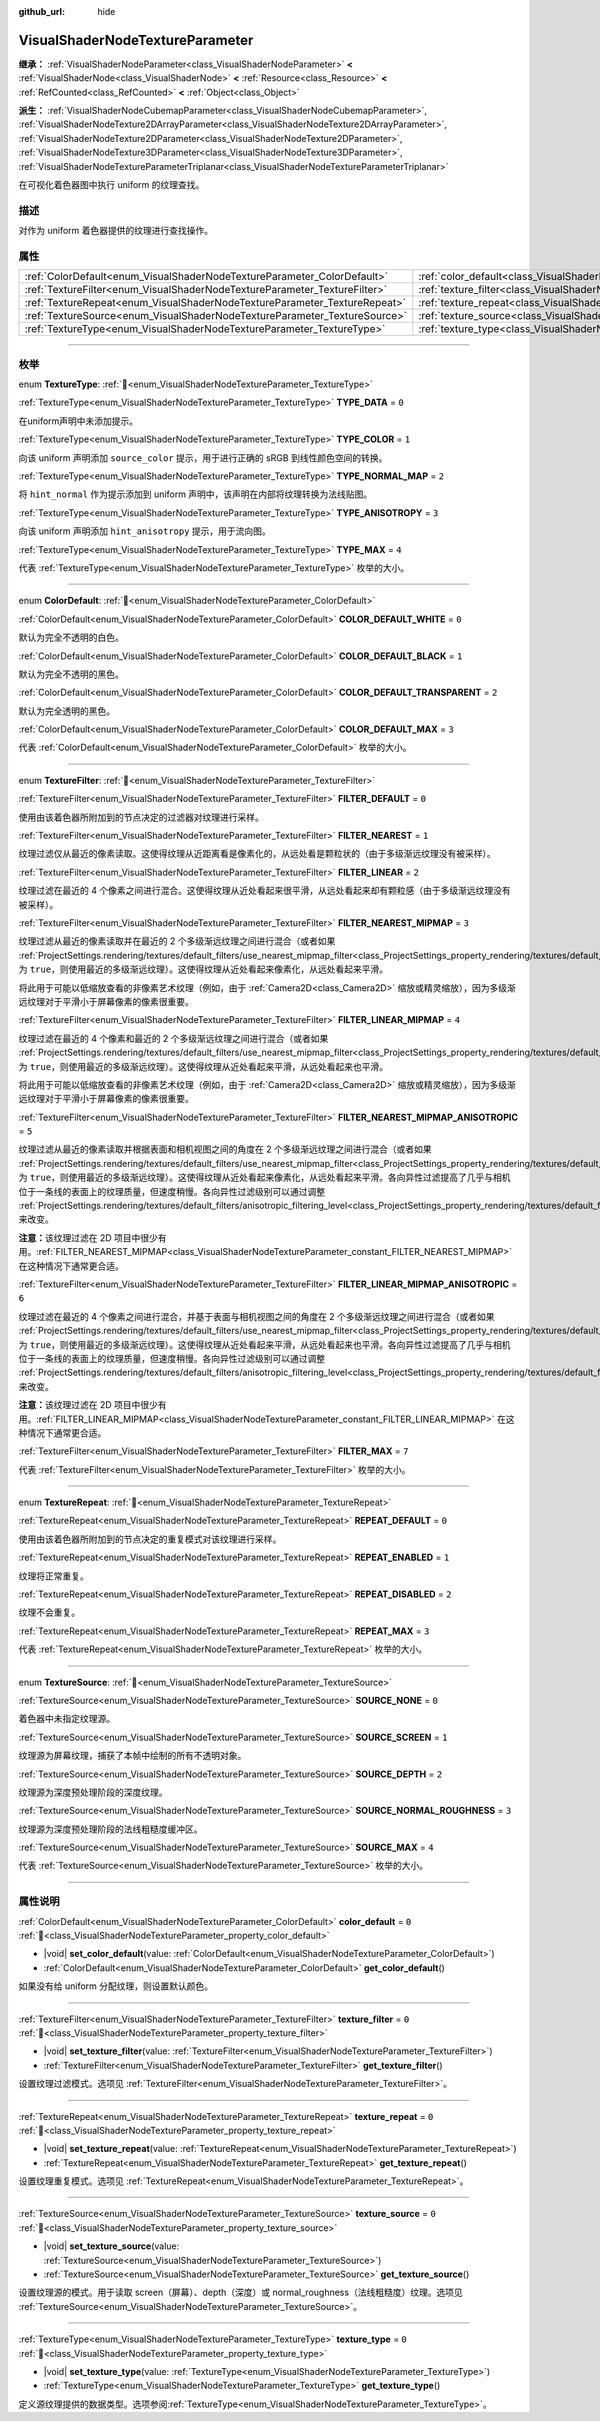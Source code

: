 :github_url: hide

.. DO NOT EDIT THIS FILE!!!
.. Generated automatically from Godot engine sources.
.. Generator: https://github.com/godotengine/godot/tree/4.3/doc/tools/make_rst.py.
.. XML source: https://github.com/godotengine/godot/tree/4.3/doc/classes/VisualShaderNodeTextureParameter.xml.

.. _class_VisualShaderNodeTextureParameter:

VisualShaderNodeTextureParameter
================================

**继承：** :ref:`VisualShaderNodeParameter<class_VisualShaderNodeParameter>` **<** :ref:`VisualShaderNode<class_VisualShaderNode>` **<** :ref:`Resource<class_Resource>` **<** :ref:`RefCounted<class_RefCounted>` **<** :ref:`Object<class_Object>`

**派生：** :ref:`VisualShaderNodeCubemapParameter<class_VisualShaderNodeCubemapParameter>`, :ref:`VisualShaderNodeTexture2DArrayParameter<class_VisualShaderNodeTexture2DArrayParameter>`, :ref:`VisualShaderNodeTexture2DParameter<class_VisualShaderNodeTexture2DParameter>`, :ref:`VisualShaderNodeTexture3DParameter<class_VisualShaderNodeTexture3DParameter>`, :ref:`VisualShaderNodeTextureParameterTriplanar<class_VisualShaderNodeTextureParameterTriplanar>`

在可视化着色器图中执行 uniform 的纹理查找。

.. rst-class:: classref-introduction-group

描述
----

对作为 uniform 着色器提供的纹理进行查找操作。

.. rst-class:: classref-reftable-group

属性
----

.. table::
   :widths: auto

   +---------------------------------------------------------------------------+---------------------------------------------------------------------------------------+-------+
   | :ref:`ColorDefault<enum_VisualShaderNodeTextureParameter_ColorDefault>`   | :ref:`color_default<class_VisualShaderNodeTextureParameter_property_color_default>`   | ``0`` |
   +---------------------------------------------------------------------------+---------------------------------------------------------------------------------------+-------+
   | :ref:`TextureFilter<enum_VisualShaderNodeTextureParameter_TextureFilter>` | :ref:`texture_filter<class_VisualShaderNodeTextureParameter_property_texture_filter>` | ``0`` |
   +---------------------------------------------------------------------------+---------------------------------------------------------------------------------------+-------+
   | :ref:`TextureRepeat<enum_VisualShaderNodeTextureParameter_TextureRepeat>` | :ref:`texture_repeat<class_VisualShaderNodeTextureParameter_property_texture_repeat>` | ``0`` |
   +---------------------------------------------------------------------------+---------------------------------------------------------------------------------------+-------+
   | :ref:`TextureSource<enum_VisualShaderNodeTextureParameter_TextureSource>` | :ref:`texture_source<class_VisualShaderNodeTextureParameter_property_texture_source>` | ``0`` |
   +---------------------------------------------------------------------------+---------------------------------------------------------------------------------------+-------+
   | :ref:`TextureType<enum_VisualShaderNodeTextureParameter_TextureType>`     | :ref:`texture_type<class_VisualShaderNodeTextureParameter_property_texture_type>`     | ``0`` |
   +---------------------------------------------------------------------------+---------------------------------------------------------------------------------------+-------+

.. rst-class:: classref-section-separator

----

.. rst-class:: classref-descriptions-group

枚举
----

.. _enum_VisualShaderNodeTextureParameter_TextureType:

.. rst-class:: classref-enumeration

enum **TextureType**: :ref:`🔗<enum_VisualShaderNodeTextureParameter_TextureType>`

.. _class_VisualShaderNodeTextureParameter_constant_TYPE_DATA:

.. rst-class:: classref-enumeration-constant

:ref:`TextureType<enum_VisualShaderNodeTextureParameter_TextureType>` **TYPE_DATA** = ``0``

在uniform声明中未添加提示。

.. _class_VisualShaderNodeTextureParameter_constant_TYPE_COLOR:

.. rst-class:: classref-enumeration-constant

:ref:`TextureType<enum_VisualShaderNodeTextureParameter_TextureType>` **TYPE_COLOR** = ``1``

向该 uniform 声明添加 ``source_color`` 提示，用于进行正确的 sRGB 到线性颜色空间的转换。

.. _class_VisualShaderNodeTextureParameter_constant_TYPE_NORMAL_MAP:

.. rst-class:: classref-enumeration-constant

:ref:`TextureType<enum_VisualShaderNodeTextureParameter_TextureType>` **TYPE_NORMAL_MAP** = ``2``

将 ``hint_normal`` 作为提示添加到 uniform 声明中，该声明在内部将纹理转换为法线贴图。

.. _class_VisualShaderNodeTextureParameter_constant_TYPE_ANISOTROPY:

.. rst-class:: classref-enumeration-constant

:ref:`TextureType<enum_VisualShaderNodeTextureParameter_TextureType>` **TYPE_ANISOTROPY** = ``3``

向该 uniform 声明添加 ``hint_anisotropy`` 提示，用于流向图。

.. _class_VisualShaderNodeTextureParameter_constant_TYPE_MAX:

.. rst-class:: classref-enumeration-constant

:ref:`TextureType<enum_VisualShaderNodeTextureParameter_TextureType>` **TYPE_MAX** = ``4``

代表 :ref:`TextureType<enum_VisualShaderNodeTextureParameter_TextureType>` 枚举的大小。

.. rst-class:: classref-item-separator

----

.. _enum_VisualShaderNodeTextureParameter_ColorDefault:

.. rst-class:: classref-enumeration

enum **ColorDefault**: :ref:`🔗<enum_VisualShaderNodeTextureParameter_ColorDefault>`

.. _class_VisualShaderNodeTextureParameter_constant_COLOR_DEFAULT_WHITE:

.. rst-class:: classref-enumeration-constant

:ref:`ColorDefault<enum_VisualShaderNodeTextureParameter_ColorDefault>` **COLOR_DEFAULT_WHITE** = ``0``

默认为完全不透明的白色。

.. _class_VisualShaderNodeTextureParameter_constant_COLOR_DEFAULT_BLACK:

.. rst-class:: classref-enumeration-constant

:ref:`ColorDefault<enum_VisualShaderNodeTextureParameter_ColorDefault>` **COLOR_DEFAULT_BLACK** = ``1``

默认为完全不透明的黑色。

.. _class_VisualShaderNodeTextureParameter_constant_COLOR_DEFAULT_TRANSPARENT:

.. rst-class:: classref-enumeration-constant

:ref:`ColorDefault<enum_VisualShaderNodeTextureParameter_ColorDefault>` **COLOR_DEFAULT_TRANSPARENT** = ``2``

默认为完全透明的黑色。

.. _class_VisualShaderNodeTextureParameter_constant_COLOR_DEFAULT_MAX:

.. rst-class:: classref-enumeration-constant

:ref:`ColorDefault<enum_VisualShaderNodeTextureParameter_ColorDefault>` **COLOR_DEFAULT_MAX** = ``3``

代表 :ref:`ColorDefault<enum_VisualShaderNodeTextureParameter_ColorDefault>` 枚举的大小。

.. rst-class:: classref-item-separator

----

.. _enum_VisualShaderNodeTextureParameter_TextureFilter:

.. rst-class:: classref-enumeration

enum **TextureFilter**: :ref:`🔗<enum_VisualShaderNodeTextureParameter_TextureFilter>`

.. _class_VisualShaderNodeTextureParameter_constant_FILTER_DEFAULT:

.. rst-class:: classref-enumeration-constant

:ref:`TextureFilter<enum_VisualShaderNodeTextureParameter_TextureFilter>` **FILTER_DEFAULT** = ``0``

使用由该着色器所附加到的节点决定的过滤器对纹理进行采样。

.. _class_VisualShaderNodeTextureParameter_constant_FILTER_NEAREST:

.. rst-class:: classref-enumeration-constant

:ref:`TextureFilter<enum_VisualShaderNodeTextureParameter_TextureFilter>` **FILTER_NEAREST** = ``1``

纹理过滤仅从最近的像素读取。这使得纹理从近距离看是像素化的，从远处看是颗粒状的（由于多级渐远纹理没有被采样）。

.. _class_VisualShaderNodeTextureParameter_constant_FILTER_LINEAR:

.. rst-class:: classref-enumeration-constant

:ref:`TextureFilter<enum_VisualShaderNodeTextureParameter_TextureFilter>` **FILTER_LINEAR** = ``2``

纹理过滤在最近的 4 个像素之间进行混合。这使得纹理从近处看起来很平滑，从远处看起来却有颗粒感（由于多级渐远纹理没有被采样）。

.. _class_VisualShaderNodeTextureParameter_constant_FILTER_NEAREST_MIPMAP:

.. rst-class:: classref-enumeration-constant

:ref:`TextureFilter<enum_VisualShaderNodeTextureParameter_TextureFilter>` **FILTER_NEAREST_MIPMAP** = ``3``

纹理过滤从最近的像素读取并在最近的 2 个多级渐远纹理之间进行混合（或者如果 :ref:`ProjectSettings.rendering/textures/default_filters/use_nearest_mipmap_filter<class_ProjectSettings_property_rendering/textures/default_filters/use_nearest_mipmap_filter>` 为 ``true``\ ，则使用最近的多级渐远纹理）。这使得纹理从近处看起来像素化，从远处看起来平滑。

将此用于可能以低缩放查看的非像素艺术纹理（例如，由于 :ref:`Camera2D<class_Camera2D>` 缩放或精灵缩放），因为多级渐远纹理对于平滑小于屏幕像素的像素很重要。

.. _class_VisualShaderNodeTextureParameter_constant_FILTER_LINEAR_MIPMAP:

.. rst-class:: classref-enumeration-constant

:ref:`TextureFilter<enum_VisualShaderNodeTextureParameter_TextureFilter>` **FILTER_LINEAR_MIPMAP** = ``4``

纹理过滤在最近的 4 个像素和最近的 2 个多级渐远纹理之间进行混合（或者如果 :ref:`ProjectSettings.rendering/textures/default_filters/use_nearest_mipmap_filter<class_ProjectSettings_property_rendering/textures/default_filters/use_nearest_mipmap_filter>` 为 ``true``\ ，则使用最近的多级渐远纹理）。这使得纹理从近处看起来平滑，从远处看起来也平滑。

将此用于可能以低缩放查看的非像素艺术纹理（例如，由于 :ref:`Camera2D<class_Camera2D>` 缩放或精灵缩放），因为多级渐远纹理对于平滑小于屏幕像素的像素很重要。

.. _class_VisualShaderNodeTextureParameter_constant_FILTER_NEAREST_MIPMAP_ANISOTROPIC:

.. rst-class:: classref-enumeration-constant

:ref:`TextureFilter<enum_VisualShaderNodeTextureParameter_TextureFilter>` **FILTER_NEAREST_MIPMAP_ANISOTROPIC** = ``5``

纹理过滤从最近的像素读取并根据表面和相机视图之间的角度在 2 个多级渐远纹理之间进行混合（或者如果 :ref:`ProjectSettings.rendering/textures/default_filters/use_nearest_mipmap_filter<class_ProjectSettings_property_rendering/textures/default_filters/use_nearest_mipmap_filter>` 为 ``true``\ ，则使用最近的多级渐远纹理）。这使得纹理从近处看起来像素化，从远处看起来平滑。各向异性过滤提高了几乎与相机位于一条线的表面上的纹理质量，但速度稍慢。各向异性过滤级别可以通过调整 :ref:`ProjectSettings.rendering/textures/default_filters/anisotropic_filtering_level<class_ProjectSettings_property_rendering/textures/default_filters/anisotropic_filtering_level>` 来改变。

\ **注意：**\ 该纹理过滤在 2D 项目中很少有用。\ :ref:`FILTER_NEAREST_MIPMAP<class_VisualShaderNodeTextureParameter_constant_FILTER_NEAREST_MIPMAP>` 在这种情况下通常更合适。

.. _class_VisualShaderNodeTextureParameter_constant_FILTER_LINEAR_MIPMAP_ANISOTROPIC:

.. rst-class:: classref-enumeration-constant

:ref:`TextureFilter<enum_VisualShaderNodeTextureParameter_TextureFilter>` **FILTER_LINEAR_MIPMAP_ANISOTROPIC** = ``6``

纹理过滤在最近的 4 个像素之间进行混合，并基于表面与相机视图之间的角度在 2 个多级渐远纹理之间进行混合（或者如果 :ref:`ProjectSettings.rendering/textures/default_filters/use_nearest_mipmap_filter<class_ProjectSettings_property_rendering/textures/default_filters/use_nearest_mipmap_filter>` 为 ``true``\ ，则使用最近的多级渐远纹理）。这使得纹理从近处看起来平滑，从远处看起来也平滑。各向异性过滤提高了几乎与相机位于一条线的表面上的纹理质量，但速度稍慢。各向异性过滤级别可以通过调整 :ref:`ProjectSettings.rendering/textures/default_filters/anisotropic_filtering_level<class_ProjectSettings_property_rendering/textures/default_filters/anisotropic_filtering_level>` 来改变。

\ **注意：**\ 该纹理过滤在 2D 项目中很少有用。\ :ref:`FILTER_LINEAR_MIPMAP<class_VisualShaderNodeTextureParameter_constant_FILTER_LINEAR_MIPMAP>` 在这种情况下通常更合适。

.. _class_VisualShaderNodeTextureParameter_constant_FILTER_MAX:

.. rst-class:: classref-enumeration-constant

:ref:`TextureFilter<enum_VisualShaderNodeTextureParameter_TextureFilter>` **FILTER_MAX** = ``7``

代表 :ref:`TextureFilter<enum_VisualShaderNodeTextureParameter_TextureFilter>` 枚举的大小。

.. rst-class:: classref-item-separator

----

.. _enum_VisualShaderNodeTextureParameter_TextureRepeat:

.. rst-class:: classref-enumeration

enum **TextureRepeat**: :ref:`🔗<enum_VisualShaderNodeTextureParameter_TextureRepeat>`

.. _class_VisualShaderNodeTextureParameter_constant_REPEAT_DEFAULT:

.. rst-class:: classref-enumeration-constant

:ref:`TextureRepeat<enum_VisualShaderNodeTextureParameter_TextureRepeat>` **REPEAT_DEFAULT** = ``0``

使用由该着色器所附加到的节点决定的重复模式对该纹理进行采样。

.. _class_VisualShaderNodeTextureParameter_constant_REPEAT_ENABLED:

.. rst-class:: classref-enumeration-constant

:ref:`TextureRepeat<enum_VisualShaderNodeTextureParameter_TextureRepeat>` **REPEAT_ENABLED** = ``1``

纹理将正常重复。

.. _class_VisualShaderNodeTextureParameter_constant_REPEAT_DISABLED:

.. rst-class:: classref-enumeration-constant

:ref:`TextureRepeat<enum_VisualShaderNodeTextureParameter_TextureRepeat>` **REPEAT_DISABLED** = ``2``

纹理不会重复。

.. _class_VisualShaderNodeTextureParameter_constant_REPEAT_MAX:

.. rst-class:: classref-enumeration-constant

:ref:`TextureRepeat<enum_VisualShaderNodeTextureParameter_TextureRepeat>` **REPEAT_MAX** = ``3``

代表 :ref:`TextureRepeat<enum_VisualShaderNodeTextureParameter_TextureRepeat>` 枚举的大小。

.. rst-class:: classref-item-separator

----

.. _enum_VisualShaderNodeTextureParameter_TextureSource:

.. rst-class:: classref-enumeration

enum **TextureSource**: :ref:`🔗<enum_VisualShaderNodeTextureParameter_TextureSource>`

.. _class_VisualShaderNodeTextureParameter_constant_SOURCE_NONE:

.. rst-class:: classref-enumeration-constant

:ref:`TextureSource<enum_VisualShaderNodeTextureParameter_TextureSource>` **SOURCE_NONE** = ``0``

着色器中未指定纹理源。

.. _class_VisualShaderNodeTextureParameter_constant_SOURCE_SCREEN:

.. rst-class:: classref-enumeration-constant

:ref:`TextureSource<enum_VisualShaderNodeTextureParameter_TextureSource>` **SOURCE_SCREEN** = ``1``

纹理源为屏幕纹理，捕获了本帧中绘制的所有不透明对象。

.. _class_VisualShaderNodeTextureParameter_constant_SOURCE_DEPTH:

.. rst-class:: classref-enumeration-constant

:ref:`TextureSource<enum_VisualShaderNodeTextureParameter_TextureSource>` **SOURCE_DEPTH** = ``2``

纹理源为深度预处理阶段的深度纹理。

.. _class_VisualShaderNodeTextureParameter_constant_SOURCE_NORMAL_ROUGHNESS:

.. rst-class:: classref-enumeration-constant

:ref:`TextureSource<enum_VisualShaderNodeTextureParameter_TextureSource>` **SOURCE_NORMAL_ROUGHNESS** = ``3``

纹理源为深度预处理阶段的法线粗糙度缓冲区。

.. _class_VisualShaderNodeTextureParameter_constant_SOURCE_MAX:

.. rst-class:: classref-enumeration-constant

:ref:`TextureSource<enum_VisualShaderNodeTextureParameter_TextureSource>` **SOURCE_MAX** = ``4``

代表 :ref:`TextureSource<enum_VisualShaderNodeTextureParameter_TextureSource>` 枚举的大小。

.. rst-class:: classref-section-separator

----

.. rst-class:: classref-descriptions-group

属性说明
--------

.. _class_VisualShaderNodeTextureParameter_property_color_default:

.. rst-class:: classref-property

:ref:`ColorDefault<enum_VisualShaderNodeTextureParameter_ColorDefault>` **color_default** = ``0`` :ref:`🔗<class_VisualShaderNodeTextureParameter_property_color_default>`

.. rst-class:: classref-property-setget

- |void| **set_color_default**\ (\ value\: :ref:`ColorDefault<enum_VisualShaderNodeTextureParameter_ColorDefault>`\ )
- :ref:`ColorDefault<enum_VisualShaderNodeTextureParameter_ColorDefault>` **get_color_default**\ (\ )

如果没有给 uniform 分配纹理，则设置默认颜色。

.. rst-class:: classref-item-separator

----

.. _class_VisualShaderNodeTextureParameter_property_texture_filter:

.. rst-class:: classref-property

:ref:`TextureFilter<enum_VisualShaderNodeTextureParameter_TextureFilter>` **texture_filter** = ``0`` :ref:`🔗<class_VisualShaderNodeTextureParameter_property_texture_filter>`

.. rst-class:: classref-property-setget

- |void| **set_texture_filter**\ (\ value\: :ref:`TextureFilter<enum_VisualShaderNodeTextureParameter_TextureFilter>`\ )
- :ref:`TextureFilter<enum_VisualShaderNodeTextureParameter_TextureFilter>` **get_texture_filter**\ (\ )

设置纹理过滤模式。选项见 :ref:`TextureFilter<enum_VisualShaderNodeTextureParameter_TextureFilter>`\ 。

.. rst-class:: classref-item-separator

----

.. _class_VisualShaderNodeTextureParameter_property_texture_repeat:

.. rst-class:: classref-property

:ref:`TextureRepeat<enum_VisualShaderNodeTextureParameter_TextureRepeat>` **texture_repeat** = ``0`` :ref:`🔗<class_VisualShaderNodeTextureParameter_property_texture_repeat>`

.. rst-class:: classref-property-setget

- |void| **set_texture_repeat**\ (\ value\: :ref:`TextureRepeat<enum_VisualShaderNodeTextureParameter_TextureRepeat>`\ )
- :ref:`TextureRepeat<enum_VisualShaderNodeTextureParameter_TextureRepeat>` **get_texture_repeat**\ (\ )

设置纹理重复模式。选项见 :ref:`TextureRepeat<enum_VisualShaderNodeTextureParameter_TextureRepeat>`\ 。

.. rst-class:: classref-item-separator

----

.. _class_VisualShaderNodeTextureParameter_property_texture_source:

.. rst-class:: classref-property

:ref:`TextureSource<enum_VisualShaderNodeTextureParameter_TextureSource>` **texture_source** = ``0`` :ref:`🔗<class_VisualShaderNodeTextureParameter_property_texture_source>`

.. rst-class:: classref-property-setget

- |void| **set_texture_source**\ (\ value\: :ref:`TextureSource<enum_VisualShaderNodeTextureParameter_TextureSource>`\ )
- :ref:`TextureSource<enum_VisualShaderNodeTextureParameter_TextureSource>` **get_texture_source**\ (\ )

设置纹理源的模式。用于读取 screen（屏幕）、depth（深度）或 normal_roughness（法线粗糙度）纹理。选项见 :ref:`TextureSource<enum_VisualShaderNodeTextureParameter_TextureSource>`\ 。

.. rst-class:: classref-item-separator

----

.. _class_VisualShaderNodeTextureParameter_property_texture_type:

.. rst-class:: classref-property

:ref:`TextureType<enum_VisualShaderNodeTextureParameter_TextureType>` **texture_type** = ``0`` :ref:`🔗<class_VisualShaderNodeTextureParameter_property_texture_type>`

.. rst-class:: classref-property-setget

- |void| **set_texture_type**\ (\ value\: :ref:`TextureType<enum_VisualShaderNodeTextureParameter_TextureType>`\ )
- :ref:`TextureType<enum_VisualShaderNodeTextureParameter_TextureType>` **get_texture_type**\ (\ )

定义源纹理提供的数据类型。选项参阅\ :ref:`TextureType<enum_VisualShaderNodeTextureParameter_TextureType>`\ 。

.. |virtual| replace:: :abbr:`virtual (本方法通常需要用户覆盖才能生效。)`
.. |const| replace:: :abbr:`const (本方法无副作用，不会修改该实例的任何成员变量。)`
.. |vararg| replace:: :abbr:`vararg (本方法除了能接受在此处描述的参数外，还能够继续接受任意数量的参数。)`
.. |constructor| replace:: :abbr:`constructor (本方法用于构造某个类型。)`
.. |static| replace:: :abbr:`static (调用本方法无需实例，可直接使用类名进行调用。)`
.. |operator| replace:: :abbr:`operator (本方法描述的是使用本类型作为左操作数的有效运算符。)`
.. |bitfield| replace:: :abbr:`BitField (这个值是由下列位标志构成位掩码的整数。)`
.. |void| replace:: :abbr:`void (无返回值。)`
